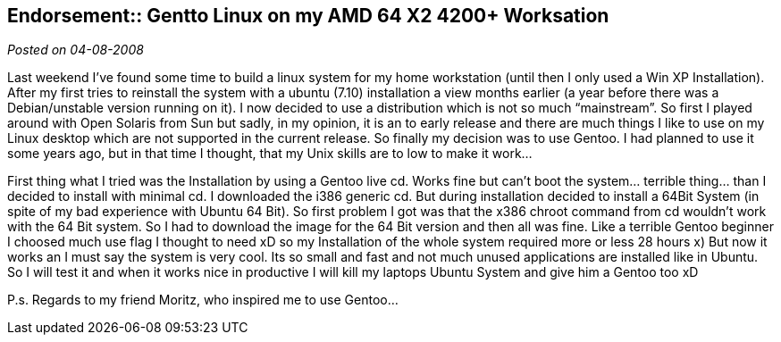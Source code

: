 :post-date: 04-08-2008

== Endorsement:: Gentto Linux on my AMD 64 X2 4200+ Worksation

_Posted on {post-date}_

Last weekend I’ve found some time to build a linux system for my home workstation (until then I only used a Win XP Installation). After my first tries to reinstall the system with a ubuntu (7.10) installation a view months earlier (a year before there was a Debian/unstable version running on it). I now decided to use a distribution which is not so much “mainstream”. So first I played around with Open Solaris from Sun but sadly, in my opinion, it is an to early release and there are much things I like to use on my Linux desktop which are not supported in the current release. So finally my decision was to use Gentoo. I had planned to use it some years ago, but in that time I thought, that my Unix skills are to low to make it work…

First thing what I tried was the Installation by using a Gentoo live cd. Works fine but can’t boot the system… terrible thing… than I decided to install with minimal cd. I downloaded the i386 generic cd. But during installation decided to install a 64Bit System (in spite of my bad experience with Ubuntu 64 Bit). So first problem I got was that the x386 chroot command from cd wouldn’t work with the 64 Bit system. So I had to download the image for the 64 Bit version and then all was fine. Like a terrible Gentoo beginner I choosed much use flag I thought to need xD so my Installation of the whole system required more or less 28 hours x) But now it works an I must say the system is very cool. Its so small and fast and not much unused applications are installed like in Ubuntu. So I will test it and when it works nice in productive I will kill my laptops Ubuntu System and give him a Gentoo too xD

P.s. Regards to my friend Moritz, who inspired me to use Gentoo…